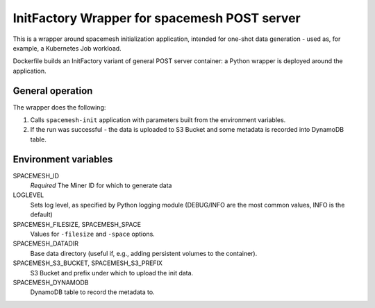 =============================================
InitFactory Wrapper for spacemesh POST server
=============================================

This is a wrapper around spacemesh initialization application, intended for
one-shot data generation - used as, for example, a Kubernetes Job workload.

Dockerfile builds an InitFactory variant of general POST server container: a
Python wrapper is deployed around the application.


General operation
=================

The wrapper does the following:

1. Calls ``spacemesh-init`` application with parameters built from the
   environment variables.
2. If the run was successful - the data is uploaded to S3 Bucket and some
   metadata is recorded into DynamoDB table.


Environment variables
=====================

SPACEMESH_ID
  *Required* The Miner ID for which to generate data

LOGLEVEL
  Sets log level, as specified by Python logging module (DEBUG/INFO are the
  most common values, INFO is the default)

SPACEMESH_FILESIZE, SPACEMESH_SPACE
  Values for ``-filesize`` and ``-space`` options.

SPACEMESH_DATADIR
  Base data directory (useful if, e.g., adding persistent volumes to the
  container).

SPACEMESH_S3_BUCKET, SPACEMESH_S3_PREFIX
  S3 Bucket and prefix under which to upload the init data.

SPACEMESH_DYNAMODB
  DynamoDB table to record the metadata to.

.. vim: set ts=2 sw=2 et tw=78 spell:
